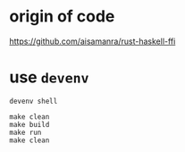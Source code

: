 #+begin_comment
 (eepitch-shell)
 (eepitch-kill)
 (eepitch-shell)
#+end_comment

* origin of code

https://github.com/aisamanra/rust-haskell-ffi

* use =devenv=

#+begin_src
devenv shell

make clean
make build
make run
make clean
#+end_src

